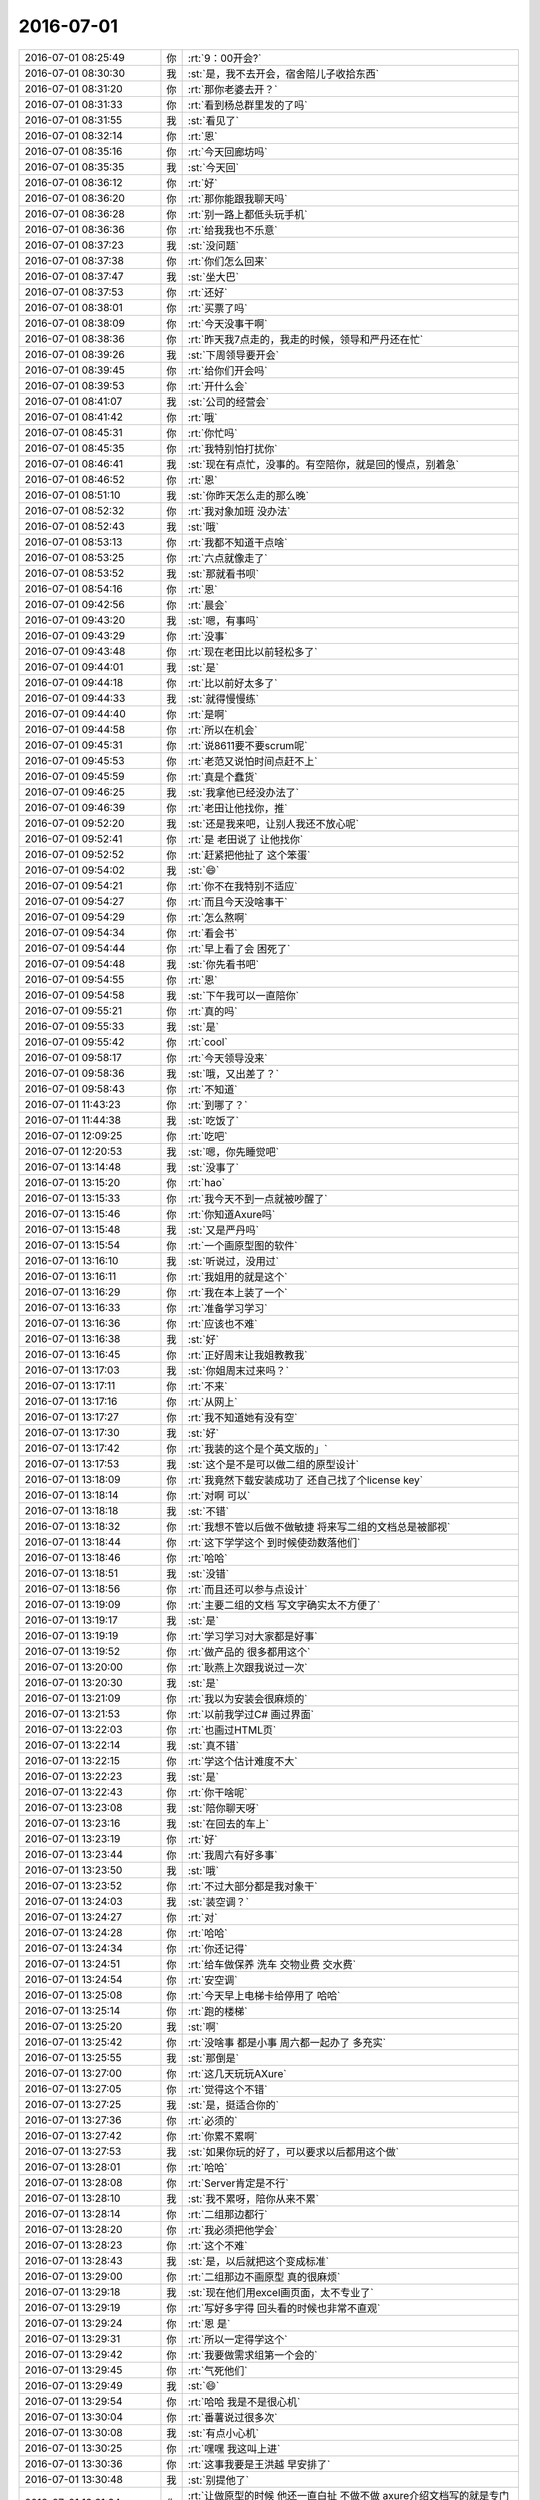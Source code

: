 2016-07-01
-------------

.. list-table::
   :widths: 25, 1, 60

   * - 2016-07-01 08:25:49
     - 你
     - :rt:`9：00开会?`
   * - 2016-07-01 08:30:30
     - 我
     - :st:`是，我不去开会，宿舍陪儿子收拾东西`
   * - 2016-07-01 08:31:20
     - 你
     - :rt:`那你老婆去开？`
   * - 2016-07-01 08:31:33
     - 你
     - :rt:`看到杨总群里发的了吗`
   * - 2016-07-01 08:31:55
     - 我
     - :st:`看见了`
   * - 2016-07-01 08:32:14
     - 你
     - :rt:`恩`
   * - 2016-07-01 08:35:16
     - 你
     - :rt:`今天回廊坊吗`
   * - 2016-07-01 08:35:35
     - 我
     - :st:`今天回`
   * - 2016-07-01 08:36:12
     - 你
     - :rt:`好`
   * - 2016-07-01 08:36:20
     - 你
     - :rt:`那你能跟我聊天吗`
   * - 2016-07-01 08:36:28
     - 你
     - :rt:`别一路上都低头玩手机`
   * - 2016-07-01 08:36:36
     - 你
     - :rt:`给我我也不乐意`
   * - 2016-07-01 08:37:23
     - 我
     - :st:`没问题`
   * - 2016-07-01 08:37:38
     - 你
     - :rt:`你们怎么回来`
   * - 2016-07-01 08:37:47
     - 我
     - :st:`坐大巴`
   * - 2016-07-01 08:37:53
     - 你
     - :rt:`还好`
   * - 2016-07-01 08:38:01
     - 你
     - :rt:`买票了吗`
   * - 2016-07-01 08:38:09
     - 你
     - :rt:`今天没事干啊`
   * - 2016-07-01 08:38:36
     - 你
     - :rt:`昨天我7点走的，我走的时候，领导和严丹还在忙`
   * - 2016-07-01 08:39:26
     - 我
     - :st:`下周领导要开会`
   * - 2016-07-01 08:39:45
     - 你
     - :rt:`给你们开会吗`
   * - 2016-07-01 08:39:53
     - 你
     - :rt:`开什么会`
   * - 2016-07-01 08:41:07
     - 我
     - :st:`公司的经营会`
   * - 2016-07-01 08:41:42
     - 你
     - :rt:`哦`
   * - 2016-07-01 08:45:31
     - 你
     - :rt:`你忙吗`
   * - 2016-07-01 08:45:35
     - 你
     - :rt:`我特别怕打扰你`
   * - 2016-07-01 08:46:41
     - 我
     - :st:`现在有点忙，没事的。有空陪你，就是回的慢点，别着急`
   * - 2016-07-01 08:46:52
     - 你
     - :rt:`恩`
   * - 2016-07-01 08:51:10
     - 我
     - :st:`你昨天怎么走的那么晚`
   * - 2016-07-01 08:52:32
     - 你
     - :rt:`我对象加班 没办法`
   * - 2016-07-01 08:52:43
     - 我
     - :st:`哦`
   * - 2016-07-01 08:53:13
     - 你
     - :rt:`我都不知道干点啥`
   * - 2016-07-01 08:53:25
     - 你
     - :rt:`六点就像走了`
   * - 2016-07-01 08:53:52
     - 我
     - :st:`那就看书呗`
   * - 2016-07-01 08:54:16
     - 你
     - :rt:`恩`
   * - 2016-07-01 09:42:56
     - 你
     - :rt:`晨会`
   * - 2016-07-01 09:43:20
     - 我
     - :st:`嗯，有事吗`
   * - 2016-07-01 09:43:29
     - 你
     - :rt:`没事`
   * - 2016-07-01 09:43:48
     - 你
     - :rt:`现在老田比以前轻松多了`
   * - 2016-07-01 09:44:01
     - 我
     - :st:`是`
   * - 2016-07-01 09:44:18
     - 你
     - :rt:`比以前好太多了`
   * - 2016-07-01 09:44:33
     - 我
     - :st:`就得慢慢练`
   * - 2016-07-01 09:44:40
     - 你
     - :rt:`是啊`
   * - 2016-07-01 09:44:58
     - 你
     - :rt:`所以在机会`
   * - 2016-07-01 09:45:31
     - 你
     - :rt:`说8611要不要scrum呢`
   * - 2016-07-01 09:45:53
     - 你
     - :rt:`老范又说怕时间点赶不上`
   * - 2016-07-01 09:45:59
     - 你
     - :rt:`真是个蠢货`
   * - 2016-07-01 09:46:25
     - 我
     - :st:`我拿他已经没办法了`
   * - 2016-07-01 09:46:39
     - 你
     - :rt:`老田让他找你，推`
   * - 2016-07-01 09:52:20
     - 我
     - :st:`还是我来吧，让别人我还不放心呢`
   * - 2016-07-01 09:52:41
     - 你
     - :rt:`是 老田说了 让他找你`
   * - 2016-07-01 09:52:52
     - 你
     - :rt:`赶紧把他扯了 这个笨蛋`
   * - 2016-07-01 09:54:02
     - 我
     - :st:`😄`
   * - 2016-07-01 09:54:21
     - 你
     - :rt:`你不在我特别不适应`
   * - 2016-07-01 09:54:27
     - 你
     - :rt:`而且今天没啥事干`
   * - 2016-07-01 09:54:29
     - 你
     - :rt:`怎么熬啊`
   * - 2016-07-01 09:54:34
     - 你
     - :rt:`看会书`
   * - 2016-07-01 09:54:44
     - 你
     - :rt:`早上看了会 困死了`
   * - 2016-07-01 09:54:48
     - 我
     - :st:`你先看书吧`
   * - 2016-07-01 09:54:55
     - 你
     - :rt:`恩`
   * - 2016-07-01 09:54:58
     - 我
     - :st:`下午我可以一直陪你`
   * - 2016-07-01 09:55:21
     - 你
     - :rt:`真的吗`
   * - 2016-07-01 09:55:33
     - 我
     - :st:`是`
   * - 2016-07-01 09:55:42
     - 你
     - :rt:`cool`
   * - 2016-07-01 09:58:17
     - 你
     - :rt:`今天领导没来`
   * - 2016-07-01 09:58:36
     - 我
     - :st:`哦，又出差了？`
   * - 2016-07-01 09:58:43
     - 你
     - :rt:`不知道`
   * - 2016-07-01 11:43:23
     - 你
     - :rt:`到哪了？`
   * - 2016-07-01 11:44:38
     - 我
     - :st:`吃饭了`
   * - 2016-07-01 12:09:25
     - 你
     - :rt:`吃吧`
   * - 2016-07-01 12:20:53
     - 我
     - :st:`嗯，你先睡觉吧`
   * - 2016-07-01 13:14:48
     - 我
     - :st:`没事了`
   * - 2016-07-01 13:15:20
     - 你
     - :rt:`hao`
   * - 2016-07-01 13:15:33
     - 你
     - :rt:`我今天不到一点就被吵醒了`
   * - 2016-07-01 13:15:46
     - 你
     - :rt:`你知道Axure吗`
   * - 2016-07-01 13:15:48
     - 我
     - :st:`又是严丹吗`
   * - 2016-07-01 13:15:54
     - 你
     - :rt:`一个画原型图的软件`
   * - 2016-07-01 13:16:10
     - 我
     - :st:`听说过，没用过`
   * - 2016-07-01 13:16:11
     - 你
     - :rt:`我姐用的就是这个`
   * - 2016-07-01 13:16:29
     - 你
     - :rt:`我在本上装了一个`
   * - 2016-07-01 13:16:33
     - 你
     - :rt:`准备学习学习`
   * - 2016-07-01 13:16:36
     - 你
     - :rt:`应该也不难`
   * - 2016-07-01 13:16:38
     - 我
     - :st:`好`
   * - 2016-07-01 13:16:45
     - 你
     - :rt:`正好周末让我姐教教我`
   * - 2016-07-01 13:17:03
     - 我
     - :st:`你姐周末过来吗？`
   * - 2016-07-01 13:17:11
     - 你
     - :rt:`不来`
   * - 2016-07-01 13:17:16
     - 你
     - :rt:`从网上`
   * - 2016-07-01 13:17:27
     - 你
     - :rt:`我不知道她有没有空`
   * - 2016-07-01 13:17:30
     - 我
     - :st:`好`
   * - 2016-07-01 13:17:42
     - 你
     - :rt:`我装的这个是个英文版的」`
   * - 2016-07-01 13:17:53
     - 我
     - :st:`这个是不是可以做二组的原型设计`
   * - 2016-07-01 13:18:09
     - 你
     - :rt:`我竟然下载安装成功了 还自己找了个license key`
   * - 2016-07-01 13:18:14
     - 你
     - :rt:`对啊 可以`
   * - 2016-07-01 13:18:18
     - 我
     - :st:`不错`
   * - 2016-07-01 13:18:32
     - 你
     - :rt:`我想不管以后做不做敏捷 将来写二组的文档总是被鄙视`
   * - 2016-07-01 13:18:44
     - 你
     - :rt:`这下学学这个 到时候使劲数落他们`
   * - 2016-07-01 13:18:46
     - 你
     - :rt:`哈哈`
   * - 2016-07-01 13:18:51
     - 我
     - :st:`没错`
   * - 2016-07-01 13:18:56
     - 你
     - :rt:`而且还可以参与点设计`
   * - 2016-07-01 13:19:09
     - 你
     - :rt:`主要二组的文档 写文字确实太不方便了`
   * - 2016-07-01 13:19:17
     - 我
     - :st:`是`
   * - 2016-07-01 13:19:19
     - 你
     - :rt:`学习学习对大家都是好事`
   * - 2016-07-01 13:19:52
     - 你
     - :rt:`做产品的 很多都用这个`
   * - 2016-07-01 13:20:00
     - 你
     - :rt:`耿燕上次跟我说过一次`
   * - 2016-07-01 13:20:30
     - 我
     - :st:`是`
   * - 2016-07-01 13:21:09
     - 你
     - :rt:`我以为安装会很麻烦的`
   * - 2016-07-01 13:21:53
     - 你
     - :rt:`以前我学过C# 画过界面`
   * - 2016-07-01 13:22:03
     - 你
     - :rt:`也画过HTML页`
   * - 2016-07-01 13:22:14
     - 我
     - :st:`真不错`
   * - 2016-07-01 13:22:15
     - 你
     - :rt:`学这个估计难度不大`
   * - 2016-07-01 13:22:23
     - 我
     - :st:`是`
   * - 2016-07-01 13:22:43
     - 你
     - :rt:`你干啥呢`
   * - 2016-07-01 13:23:08
     - 我
     - :st:`陪你聊天呀`
   * - 2016-07-01 13:23:16
     - 我
     - :st:`在回去的车上`
   * - 2016-07-01 13:23:19
     - 你
     - :rt:`好`
   * - 2016-07-01 13:23:44
     - 你
     - :rt:`我周六有好多事`
   * - 2016-07-01 13:23:50
     - 我
     - :st:`哦`
   * - 2016-07-01 13:23:52
     - 你
     - :rt:`不过大部分都是我对象干`
   * - 2016-07-01 13:24:03
     - 我
     - :st:`装空调？`
   * - 2016-07-01 13:24:27
     - 你
     - :rt:`对`
   * - 2016-07-01 13:24:28
     - 你
     - :rt:`哈哈`
   * - 2016-07-01 13:24:34
     - 你
     - :rt:`你还记得`
   * - 2016-07-01 13:24:51
     - 你
     - :rt:`给车做保养 洗车 交物业费 交水费`
   * - 2016-07-01 13:24:54
     - 你
     - :rt:`安空调`
   * - 2016-07-01 13:25:08
     - 你
     - :rt:`今天早上电梯卡给停用了 哈哈`
   * - 2016-07-01 13:25:14
     - 你
     - :rt:`跑的楼梯`
   * - 2016-07-01 13:25:20
     - 我
     - :st:`啊`
   * - 2016-07-01 13:25:42
     - 你
     - :rt:`没啥事 都是小事 周六都一起办了 多充实`
   * - 2016-07-01 13:25:55
     - 我
     - :st:`那倒是`
   * - 2016-07-01 13:27:00
     - 你
     - :rt:`这几天玩玩AXure`
   * - 2016-07-01 13:27:05
     - 你
     - :rt:`觉得这个不错`
   * - 2016-07-01 13:27:25
     - 我
     - :st:`是，挺适合你的`
   * - 2016-07-01 13:27:36
     - 你
     - :rt:`必须的`
   * - 2016-07-01 13:27:42
     - 你
     - :rt:`你累不累啊`
   * - 2016-07-01 13:27:53
     - 我
     - :st:`如果你玩的好了，可以要求以后都用这个做`
   * - 2016-07-01 13:28:01
     - 你
     - :rt:`哈哈`
   * - 2016-07-01 13:28:08
     - 你
     - :rt:`Server肯定是不行`
   * - 2016-07-01 13:28:10
     - 我
     - :st:`我不累呀，陪你从来不累`
   * - 2016-07-01 13:28:14
     - 你
     - :rt:`二组那边都行`
   * - 2016-07-01 13:28:20
     - 你
     - :rt:`我必须把他学会`
   * - 2016-07-01 13:28:23
     - 你
     - :rt:`这个不难`
   * - 2016-07-01 13:28:43
     - 我
     - :st:`是，以后就把这个变成标准`
   * - 2016-07-01 13:29:00
     - 你
     - :rt:`二组那边不画原型 真的很麻烦`
   * - 2016-07-01 13:29:18
     - 我
     - :st:`现在他们用excel画页面，太不专业了`
   * - 2016-07-01 13:29:19
     - 你
     - :rt:`写好多字得 回头看的时候也非常不直观`
   * - 2016-07-01 13:29:24
     - 你
     - :rt:`恩 是`
   * - 2016-07-01 13:29:31
     - 你
     - :rt:`所以一定得学这个`
   * - 2016-07-01 13:29:42
     - 你
     - :rt:`我要做需求组第一个会的`
   * - 2016-07-01 13:29:45
     - 你
     - :rt:`气死他们`
   * - 2016-07-01 13:29:49
     - 我
     - :st:`😄`
   * - 2016-07-01 13:29:54
     - 你
     - :rt:`哈哈 我是不是很心机`
   * - 2016-07-01 13:30:04
     - 你
     - :rt:`番薯说过很多次`
   * - 2016-07-01 13:30:08
     - 我
     - :st:`有点小心机`
   * - 2016-07-01 13:30:25
     - 你
     - :rt:`嘿嘿 我这叫上进`
   * - 2016-07-01 13:30:36
     - 你
     - :rt:`这事我要是王洪越 早安排了`
   * - 2016-07-01 13:30:48
     - 我
     - :st:`别提他了`
   * - 2016-07-01 13:31:34
     - 你
     - :rt:`让做原型的时候 他还一直白扯 不做不做 axure介绍文档写的就是专门为需求分析人员画原型图用的`
   * - 2016-07-01 13:31:46
     - 我
     - :st:`没错`
   * - 2016-07-01 13:32:31
     - 你
     - :rt:`他不蠢我哪有机会`
   * - 2016-07-01 13:33:39
     - 我
     - :st:`😄，说得好`
   * - 2016-07-01 13:35:28
     - 你
     - :rt:`嘿嘿`
   * - 2016-07-01 14:03:00
     - 我
     - :st:`给同车的小孩讲物理题`
   * - 2016-07-01 14:03:46
     - 你
     - :rt:`哈哈`
   * - 2016-07-01 14:04:48
     - 我
     - :st:`你忙啥呢`
   * - 2016-07-01 14:05:21
     - 你
     - :rt:`我也想听你讲`
   * - 2016-07-01 14:05:29
     - 你
     - :rt:`咱们已经很久没面谈了`
   * - 2016-07-01 14:05:43
     - 我
     - :st:`是`
   * - 2016-07-01 14:05:51
     - 我
     - :st:`时间不好安排`
   * - 2016-07-01 14:05:52
     - 你
     - :rt:`刚才有个测试的小活 王洪越让我给他测下`
   * - 2016-07-01 14:05:54
     - 你
     - :rt:`我刚测完了`
   * - 2016-07-01 14:05:58
     - 我
     - :st:`好的`
   * - 2016-07-01 14:06:13
     - 你
     - :rt:`发给他了`
   * - 2016-07-01 14:07:06
     - 我
     - :st:`今天我们组送测出bug的事情你知道吗`
   * - 2016-07-01 14:08:25
     - 你
     - :rt:`知道点 宕机的是吗`
   * - 2016-07-01 14:08:33
     - 我
     - :st:`是`
   * - 2016-07-01 14:09:00
     - 你
     - :rt:`没听太清 我看旭明老田他们就随便一说的`
   * - 2016-07-01 14:09:18
     - 我
     - :st:`旭明说田让我们紧急送测一版`
   * - 2016-07-01 14:09:46
     - 我
     - :st:`我也管不了了，随他们吧`
   * - 2016-07-01 14:10:09
     - 你
     - :rt:`我不记得了 亲`
   * - 2016-07-01 14:10:10
     - 你
     - :rt:`不好意思`
   * - 2016-07-01 14:10:12
     - 你
     - :rt:`你别管了`
   * - 2016-07-01 14:10:15
     - 我
     - :st:`没事`
   * - 2016-07-01 14:10:17
     - 你
     - :rt:`有就有呗`
   * - 2016-07-01 14:10:28
     - 你
     - :rt:`以后那牌子上写张旭明的大名`
   * - 2016-07-01 14:10:35
     - 我
     - :st:`😄`
   * - 2016-07-01 14:10:36
     - 你
     - :rt:`不写王雪松`
   * - 2016-07-01 14:10:47
     - 你
     - :rt:`我看大家都没在意 就没注意听`
   * - 2016-07-01 14:11:05
     - 我
     - :st:`下周我回去要收拾一下二组了`
   * - 2016-07-01 14:11:17
     - 你
     - :rt:`怎么了`
   * - 2016-07-01 14:11:22
     - 你
     - :rt:`跟我说说 哈哈`
   * - 2016-07-01 14:11:29
     - 我
     - :st:`先从他们的bug率着手`
   * - 2016-07-01 14:11:40
     - 我
     - :st:`他们团队的氛围不对`
   * - 2016-07-01 14:11:58
     - 我
     - :st:`从番薯开始就给自己找各种理由`
   * - 2016-07-01 14:12:18
     - 你
     - :rt:`对`
   * - 2016-07-01 14:12:23
     - 我
     - :st:`我打算先要求他们的bug率下降`
   * - 2016-07-01 14:12:34
     - 你
     - :rt:`可以 这个可以量化`
   * - 2016-07-01 14:12:37
     - 你
     - :rt:`也不算找事`
   * - 2016-07-01 14:12:58
     - 你
     - :rt:`我那天看五楼的大牌子 二组的bug率好高啊`
   * - 2016-07-01 14:13:05
     - 我
     - :st:`没错`
   * - 2016-07-01 14:14:32
     - 我
     - :st:`然后再结合scrum提高他们的能力`
   * - 2016-07-01 14:14:42
     - 你
     - :rt:`好`
   * - 2016-07-01 14:14:45
     - 我
     - :st:`现在他们的问题是态度问题`
   * - 2016-07-01 14:15:14
     - 你
     - :rt:`搬他们组 不能太着急`
   * - 2016-07-01 14:15:22
     - 你
     - :rt:`他们组是大问题`
   * - 2016-07-01 14:15:30
     - 我
     - :st:`嗯`
   * - 2016-07-01 14:15:45
     - 你
     - :rt:`都懒散惯了`
   * - 2016-07-01 14:21:52
     - 我
     - :st:`你问职称的事情了吗？`
   * - 2016-07-01 14:22:33
     - 你
     - :rt:`没有`
   * - 2016-07-01 14:22:45
     - 你
     - :rt:`我不想跟于雅洁说话`
   * - 2016-07-01 14:22:56
     - 我
     - :st:`哦，为啥`
   * - 2016-07-01 14:23:14
     - 你
     - :rt:`你看他那张脸`
   * - 2016-07-01 14:23:39
     - 你
     - :rt:`跟你们可能好点 跟我们那是比欠他一万块钱还臭`
   * - 2016-07-01 14:23:49
     - 你
     - :rt:`再说他也不一定知道`
   * - 2016-07-01 14:24:16
     - 我
     - :st:`我知道的好像严丹办过`
   * - 2016-07-01 14:24:43
     - 我
     - :st:`反正这事也不着急，可以哪天让阿娇去问问`
   * - 2016-07-01 14:24:56
     - 我
     - :st:`也可以直接给人才打电话`
   * - 2016-07-01 14:24:57
     - 你
     - :rt:`再说吧`
   * - 2016-07-01 14:25:14
     - 你
     - :rt:`是`
   * - 2016-07-01 14:25:26
     - 我
     - :st:`你最近几年也就这件大事了`
   * - 2016-07-01 14:25:35
     - 你
     - :rt:`刚旭明跟老田说周末要安排加班`
   * - 2016-07-01 14:25:59
     - 我
     - :st:`估计是，时间太紧了`
   * - 2016-07-01 14:26:24
     - 你
     - :rt:`刚才验严丹说测试昨天晚上9：00还在加班`
   * - 2016-07-01 14:26:57
     - 我
     - :st:`我们一直在加班，他们只是送测后才加班`
   * - 2016-07-01 14:27:26
     - 我
     - :st:`一个月里我们加三分之二，他们加三分之一`
   * - 2016-07-01 14:27:31
     - 你
     - :rt:`对啊`
   * - 2016-07-01 14:27:47
     - 你
     - :rt:`我觉得他们好像就看见测试的加班 你们加班好像理所应当`
   * - 2016-07-01 14:28:02
     - 我
     - :st:`更何况旭明天天九点下班`
   * - 2016-07-01 14:28:44
     - 你
     - :rt:`唉`
   * - 2016-07-01 14:28:47
     - 你
     - :rt:`无语了`
   * - 2016-07-01 14:29:04
     - 你
     - :rt:`昨天严丹回去的晚  领导回去的也可能晚`
   * - 2016-07-01 14:29:08
     - 你
     - :rt:`不过无所谓啦`
   * - 2016-07-01 14:29:13
     - 我
     - :st:`是`
   * - 2016-07-01 14:32:34
     - 你
     - :rt:`老田跟洪越说北京移动的需求呢`
   * - 2016-07-01 14:33:42
     - 我
     - :st:`哦`
   * - 2016-07-01 14:33:56
     - 我
     - :st:`北京移动也着急`
   * - 2016-07-01 14:33:59
     - 你
     - :rt:`是`
   * - 2016-07-01 14:34:04
     - 你
     - :rt:`这个比较着急`
   * - 2016-07-01 14:36:25
     - 我
     - :st:`应该是GBK导出的事情`
   * - 2016-07-01 14:36:37
     - 你
     - :rt:`恩`
   * - 2016-07-01 14:36:49
     - 你
     - :rt:`那天说vertica调研的事有结论吗`
   * - 2016-07-01 14:36:59
     - 你
     - :rt:`就是领导你们开会的时候`
   * - 2016-07-01 14:37:05
     - 我
     - :st:`没有`
   * - 2016-07-01 14:37:15
     - 你
     - :rt:`王洪越啥观点`
   * - 2016-07-01 14:37:33
     - 我
     - :st:`当时领导是让田去问问DMD`
   * - 2016-07-01 14:37:49
     - 我
     - :st:`说他们有一些对比测试的东西`
   * - 2016-07-01 14:37:50
     - 你
     - :rt:`问DMD有没有人做吗`
   * - 2016-07-01 14:38:13
     - 你
     - :rt:`你说那个功能点的列表 做vertica的合适吗`
   * - 2016-07-01 14:38:28
     - 你
     - :rt:`我都行`
   * - 2016-07-01 14:38:30
     - 我
     - :st:`不合适`
   * - 2016-07-01 14:38:34
     - 你
     - :rt:`反正就是干活呗`
   * - 2016-07-01 14:38:37
     - 我
     - :st:`关键是没必要`
   * - 2016-07-01 14:38:42
     - 你
     - :rt:`我觉得也是`
   * - 2016-07-01 14:38:57
     - 你
     - :rt:`你说那个vertica调研的都差不多了`
   * - 2016-07-01 14:39:12
     - 你
     - :rt:`到时候有需要 就针对项目调研完全可以了`
   * - 2016-07-01 14:39:20
     - 我
     - :st:`没错`
   * - 2016-07-01 14:39:41
     - 你
     - :rt:`我那个列表发给王洪越了 他现在也不好处理这个东西`
   * - 2016-07-01 14:39:51
     - 你
     - :rt:`领导也不知道这个活吧`
   * - 2016-07-01 14:40:03
     - 你
     - :rt:`也不知道干这事干嘛`
   * - 2016-07-01 14:44:24
     - 我
     - :st:`刚才给旭明打电话了`
   * - 2016-07-01 14:44:43
     - 你
     - :rt:`嗯嗯`
   * - 2016-07-01 14:44:48
     - 我
     - :st:`好像有点麻烦`
   * - 2016-07-01 14:44:56
     - 你
     - :rt:`怎么了`
   * - 2016-07-01 14:45:50
     - 我
     - :st:`比预想的范围大`
   * - 2016-07-01 14:46:10
     - 你
     - :rt:`说那个宕机是以前的 问题`
   * - 2016-07-01 14:46:16
     - 你
     - :rt:`不是这次代码造成的吧`
   * - 2016-07-01 14:46:47
     - 我
     - :st:`是这次合并DMD代码造成的`
   * - 2016-07-01 14:49:49
     - 你
     - :rt:`恩`
   * - 2016-07-01 14:50:18
     - 我
     - :st:`唉，不说他们了`
   * - 2016-07-01 14:50:37
     - 你
     - :rt:`恩`
   * - 2016-07-01 14:51:01
     - 我
     - :st:`现在我是家庭第一重要，你第二重要`
   * - 2016-07-01 14:52:09
     - 你
     - :rt:`哈哈，我真是太幸运了`
   * - 2016-07-01 14:52:40
     - 我
     - :st:`这是你应得的`
   * - 2016-07-01 14:52:55
     - 你
     - :rt:`这肯定不是啊`
   * - 2016-07-01 14:53:05
     - 我
     - :st:`你这么漂亮 这么聪明 这么努力`
   * - 2016-07-01 14:53:08
     - 你
     - :rt:`你说不知道的 不定以为咱俩啥关系呢`
   * - 2016-07-01 14:53:23
     - 我
     - :st:`是呗`
   * - 2016-07-01 14:53:31
     - 你
     - :rt:`你看网上怕田朴珺的帖子了吗`
   * - 2016-07-01 14:53:40
     - 我
     - :st:`没有`
   * - 2016-07-01 14:53:47
     - 你
     - :rt:`骂`
   * - 2016-07-01 14:53:59
     - 你
     - :rt:`王石被辞职 骂田朴珺`
   * - 2016-07-01 14:54:15
     - 你
     - :rt:`说田朴珺明明是野心家 还想做白莲花`
   * - 2016-07-01 14:54:47
     - 你
     - :rt:`对田朴珺是各种扒`
   * - 2016-07-01 14:54:52
     - 我
     - :st:`什么人都有`
   * - 2016-07-01 14:55:20
     - 你
     - :rt:`她也真是够傻的`
   * - 2016-07-01 14:55:43
     - 我
     - :st:`是`
   * - 2016-07-01 14:56:05
     - 你
     - :rt:`天天嚷嚷着她不靠王石`
   * - 2016-07-01 14:56:12
     - 你
     - :rt:`你说嚷嚷这些有用吗`
   * - 2016-07-01 14:56:19
     - 你
     - :rt:`你看人家邓文迪`
   * - 2016-07-01 14:56:37
     - 我
     - :st:`我挺细赏邓文迪的`
   * - 2016-07-01 14:56:40
     - 你
     - :rt:`东方女性就是没有西方女性的魄力`
   * - 2016-07-01 14:56:42
     - 我
     - :st:`欣赏`
   * - 2016-07-01 14:56:43
     - 你
     - :rt:`我也是`
   * - 2016-07-01 14:57:03
     - 你
     - :rt:`我觉得她挺拎得清的`
   * - 2016-07-01 14:57:26
     - 我
     - :st:`是`
   * - 2016-07-01 14:58:18
     - 我
     - :st:`独立 能干 脑子清楚 知道自己该要什么`
   * - 2016-07-01 15:00:11
     - 你
     - :rt:`对`
   * - 2016-07-01 15:00:21
     - 你
     - :rt:`你说的这几点都对`
   * - 2016-07-01 15:00:33
     - 你
     - :rt:`关键是知道自己要什么`
   * - 2016-07-01 15:00:48
     - 我
     - :st:`嗯`
   * - 2016-07-01 15:00:52
     - 你
     - :rt:`把自己的位置摆的很清`
   * - 2016-07-01 15:01:33
     - 你
     - :rt:`我始终认为拼辛苦女人真的很难打赢男人`
   * - 2016-07-01 15:01:41
     - 我
     - :st:`是`
   * - 2016-07-01 15:01:51
     - 你
     - :rt:`男人跟女人斗 一定要考智慧`
   * - 2016-07-01 15:02:08
     - 你
     - :rt:`反了`
   * - 2016-07-01 15:02:25
     - 我
     - :st:`说得好`
   * - 2016-07-01 15:03:24
     - 你
     - :rt:`政治斗的也是脑子`
   * - 2016-07-01 15:03:29
     - 我
     - :st:`其实很多男人和女人斗的时候是非常蠢的`
   * - 2016-07-01 15:03:37
     - 你
     - :rt:`是`
   * - 2016-07-01 15:03:52
     - 你
     - :rt:`而且女人斗起来有优势啊`
   * - 2016-07-01 15:04:04
     - 我
     - :st:`是`
   * - 2016-07-01 15:04:28
     - 你
     - :rt:`社会就给很多限制`
   * - 2016-07-01 15:04:34
     - 你
     - :rt:`不能跟女人一般见识吧`
   * - 2016-07-01 15:04:45
     - 你
     - :rt:`不能不怜香惜玉吧`
   * - 2016-07-01 15:04:53
     - 我
     - :st:`嗯`
   * - 2016-07-01 15:04:58
     - 你
     - :rt:`不能动手吧`
   * - 2016-07-01 15:05:14
     - 你
     - :rt:`不能明面上撕吧`
   * - 2016-07-01 15:05:30
     - 你
     - :rt:`我觉得女人最蠢的事就是女人为难女人`
   * - 2016-07-01 15:05:38
     - 我
     - :st:`没错`
   * - 2016-07-01 15:05:52
     - 我
     - :st:`这也是教育的结果`
   * - 2016-07-01 15:06:16
     - 你
     - :rt:`是`
   * - 2016-07-01 15:06:30
     - 你
     - :rt:`但是`
   * - 2016-07-01 15:06:48
     - 你
     - :rt:`有的时候 感觉不单单是教育的 也有天性`
   * - 2016-07-01 15:07:06
     - 我
     - :st:`嗯`
   * - 2016-07-01 15:07:25
     - 我
     - :st:`其实男人之间也一样`
   * - 2016-07-01 15:07:40
     - 我
     - :st:`男女关系也一样`
   * - 2016-07-01 15:08:27
     - 你
     - :rt:`是`
   * - 2016-07-01 15:08:32
     - 你
     - :rt:`本能吧`
   * - 2016-07-01 15:08:34
     - 我
     - :st:`我记得有一本书名好像就是两性战争`
   * - 2016-07-01 15:09:04
     - 我
     - :st:`等我回来找找`
   * - 2016-07-01 15:10:56
     - 你
     - :rt:`王洪越这个不要脸的一直在旁边`
   * - 2016-07-01 15:11:01
     - 你
     - :rt:`我都不能给你发消息`
   * - 2016-07-01 15:11:26
     - 我
     - :st:`嗯`
   * - 2016-07-01 15:11:38
     - 我
     - :st:`不着急`
   * - 2016-07-01 15:13:08
     - 你
     - :rt:`你们几点到啊`
   * - 2016-07-01 15:13:55
     - 我
     - :st:`5点吧`
   * - 2016-07-01 15:17:30
     - 你
     - :rt:`恩`
   * - 2016-07-01 15:17:36
     - 你
     - :rt:`也不算晚`
   * - 2016-07-01 15:18:13
     - 我
     - :st:`是，路上4个小时，正好陪你`
   * - 2016-07-01 15:18:27
     - 你
     - :rt:`哈哈`
   * - 2016-07-01 15:18:28
     - 你
     - :rt:`是`
   * - 2016-07-01 15:18:32
     - 我
     - :st:`也不寂寞无聊`
   * - 2016-07-01 15:18:41
     - 你
     - :rt:`我也是`
   * - 2016-07-01 15:18:49
     - 我
     - :st:`比上班有意思多了`
   * - 2016-07-01 15:18:58
     - 你
     - :rt:`是吗`
   * - 2016-07-01 15:19:08
     - 你
     - :rt:`我就是讨厌王洪越`
   * - 2016-07-01 15:19:16
     - 我
     - :st:`对呀，可以专心陪你聊天`
   * - 2016-07-01 15:19:22
     - 你
     - :rt:`那倒是`
   * - 2016-07-01 15:19:29
     - 你
     - :rt:`上班挺有意思的`
   * - 2016-07-01 15:19:41
     - 我
     - :st:`要是能面谈就更好了[呲牙]`
   * - 2016-07-01 15:19:47
     - 你
     - :rt:`对啊`
   * - 2016-07-01 15:22:18
     - 我
     - :st:`想想以前随便一聊就一两个小时`
   * - 2016-07-01 15:22:34
     - 你
     - :rt:`那时候我太傻了`
   * - 2016-07-01 15:22:43
     - 你
     - :rt:`你当时没发愁啊`
   * - 2016-07-01 15:22:54
     - 我
     - :st:`愁什么呀`
   * - 2016-07-01 15:23:23
     - 你
     - :rt:`愁我啥也不会呗`
   * - 2016-07-01 15:24:13
     - 我
     - :st:`不发愁，我知道你够聪明`
   * - 2016-07-01 15:24:24
     - 你
     - :rt:`唉`
   * - 2016-07-01 15:24:35
     - 你
     - :rt:`愁不愁已经这样了`
   * - 2016-07-01 15:24:44
     - 你
     - :rt:`你有空给我修修虚机吧`
   * - 2016-07-01 15:24:48
     - 你
     - :rt:`估计修不好了`
   * - 2016-07-01 15:24:58
     - 你
     - :rt:`那个虚机上边有比较重要的东西`
   * - 2016-07-01 15:25:05
     - 我
     - :st:`好的`
   * - 2016-07-01 15:25:17
     - 你
     - :rt:`自从拷给王洪越后 我就觉得我会倒霉`
   * - 2016-07-01 15:25:34
     - 我
     - :st:`😄，没关系吧`
   * - 2016-07-01 15:25:44
     - 你
     - :rt:`其实没关系`
   * - 2016-07-01 15:26:21
     - 你
     - :rt:`是没关系吧`
   * - 2016-07-01 15:26:30
     - 你
     - :rt:`增哥请我吃雪糕`
   * - 2016-07-01 15:26:38
     - 我
     - :st:`好`
   * - 2016-07-01 15:27:02
     - 你
     - :rt:`又得听他抱怨了`
   * - 2016-07-01 15:27:12
     - 我
     - :st:`他抱怨什么`
   * - 2016-07-01 15:27:13
     - 你
     - :rt:`他那样的有人要已经不错了`
   * - 2016-07-01 15:27:20
     - 你
     - :rt:`抱怨单位呗`
   * - 2016-07-01 15:27:52
     - 我
     - :st:`哦`
   * - 2016-07-01 15:28:04
     - 你
     - :rt:`你今天在的话，可以面谈`
   * - 2016-07-01 15:28:13
     - 你
     - :rt:`不能太贪婪`
   * - 2016-07-01 15:28:25
     - 我
     - :st:`哦`
   * - 2016-07-01 15:56:48
     - 我
     - :st:`？`
   * - 2016-07-01 16:16:38
     - 你
     - :rt:`等会`
   * - 2016-07-01 16:18:58
     - 你
     - .. image:: images/73689.jpg
          :width: 100px
   * - 2016-07-01 16:19:18
     - 我
     - :st:`好`
   * - 2016-07-01 16:19:31
     - 你
     - :rt:`喝了杯西瓜汁`
   * - 2016-07-01 16:19:35
     - 你
     - :rt:`头怎么疼了`
   * - 2016-07-01 16:19:42
     - 我
     - :st:`凉的吧`
   * - 2016-07-01 16:19:46
     - 你
     - :rt:`恩`
   * - 2016-07-01 16:20:02
     - 我
     - :st:`回去含口热水`
   * - 2016-07-01 16:21:16
     - 你
     - :rt:`头疼`
   * - 2016-07-01 16:21:29
     - 你
     - :rt:`在外边呢`
   * - 2016-07-01 16:21:54
     - 我
     - :st:`吃的太快了`
   * - 2016-07-01 16:21:56
     - 你
     - :rt:`刚才看见胖子了`
   * - 2016-07-01 16:22:00
     - 你
     - :rt:`买雪糕`
   * - 2016-07-01 16:22:36
     - 我
     - :st:`嗯`
   * - 2016-07-01 16:23:05
     - 你
     - :rt:`他没看见我`
   * - 2016-07-01 16:23:45
     - 我
     - :st:`你头疼好点没有`
   * - 2016-07-01 16:24:15
     - 你
     - :rt:`没有`
   * - 2016-07-01 16:25:19
     - 我
     - :st:`快点回去吧`
   * - 2016-07-01 16:25:29
     - 我
     - :st:`或者买杯热饮`
   * - 2016-07-01 16:29:31
     - 你
     - :rt:`怎么这样`
   * - 2016-07-01 16:29:37
     - 你
     - :rt:`我回来了`
   * - 2016-07-01 16:29:50
     - 你
     - :rt:`刚看到贺津，训练`
   * - 2016-07-01 16:29:57
     - 我
     - :st:`先喝热水`
   * - 2016-07-01 16:30:02
     - 你
     - :rt:`做了8个引体向上`
   * - 2016-07-01 16:30:05
     - 你
     - :rt:`好厉害`
   * - 2016-07-01 16:30:17
     - 我
     - :st:`问你一个问题`
   * - 2016-07-01 16:30:24
     - 你
     - :rt:`恩`
   * - 2016-07-01 16:30:27
     - 我
     - :st:`你什么时候完事的`
   * - 2016-07-01 16:32:55
     - 你
     - :rt:`周一吧，周二还有一点点`
   * - 2016-07-01 16:33:02
     - 你
     - :rt:`不影响`
   * - 2016-07-01 16:33:51
     - 我
     - :st:`还好，应该就是吃的太快，激到了`
   * - 2016-07-01 16:34:40
     - 我
     - :st:`含着热水，应该会好一点`
   * - 2016-07-01 16:34:53
     - 你
     - :rt:`是`
   * - 2016-07-01 16:40:10
     - 我
     - :st:`好点吗`
   * - 2016-07-01 16:41:47
     - 你
     - :rt:`喝了热水，好点了`
   * - 2016-07-01 16:42:04
     - 我
     - :st:`好`
   * - 2016-07-01 16:44:47
     - 你
     - :rt:`他们拼单呢`
   * - 2016-07-01 16:44:56
     - 我
     - :st:`拼什么`
   * - 2016-07-01 16:45:02
     - 你
     - :rt:`还是有点头疼`
   * - 2016-07-01 16:45:13
     - 你
     - :rt:`旭明说买唇膏`
   * - 2016-07-01 16:45:20
     - 我
     - :st:`没那么快好`
   * - 2016-07-01 16:45:26
     - 你
     - :rt:`嗯嗯`
   * - 2016-07-01 16:45:32
     - 你
     - :rt:`我就是凉着了`
   * - 2016-07-01 16:45:40
     - 我
     - :st:`嘴里含着热水会好得快点`
   * - 2016-07-01 16:45:42
     - 你
     - :rt:`唉 现在体质怎么这么差`
   * - 2016-07-01 16:45:59
     - 我
     - :st:`这个正常，和体质无关`
   * - 2016-07-01 16:46:00
     - 你
     - :rt:`忍着吧`
   * - 2016-07-01 16:46:04
     - 你
     - :rt:`是啊`
   * - 2016-07-01 16:46:09
     - 你
     - :rt:`以前感觉没事`
   * - 2016-07-01 16:46:21
     - 你
     - :rt:`以后不能和这么凉的东西了`
   * - 2016-07-01 16:46:29
     - 我
     - :st:`是你吃的太急，口腔的毛细血管收缩导致的`
   * - 2016-07-01 16:46:37
     - 你
     - :rt:`消化不了`
   * - 2016-07-01 16:46:41
     - 我
     - :st:`你慢点吃就没事了`
   * - 2016-07-01 16:46:47
     - 你
     - :rt:`我故意没喝太快`
   * - 2016-07-01 16:47:01
     - 你
     - :rt:`我不会喝很快的亲`
   * - 2016-07-01 16:47:51
     - 我
     - :st:`可能还是和你刚完事有关，身体对凉还是太敏感`
   * - 2016-07-01 16:48:02
     - 你
     - :rt:`也可能`
   * - 2016-07-01 16:48:09
     - 你
     - :rt:`忍一会吧`
   * - 2016-07-01 16:48:22
     - 我
     - :st:`我上次吃刨冰也头疼了`
   * - 2016-07-01 16:48:29
     - 你
     - :rt:`是吧`
   * - 2016-07-01 16:48:38
     - 你
     - :rt:`会不会是那么刨冰有问题呢`
   * - 2016-07-01 16:49:11
     - 我
     - :st:`应该不会，如果有问题应该肚子疼`
   * - 2016-07-01 16:49:30
     - 你
     - :rt:`恩`
   * - 2016-07-01 16:49:35
     - 你
     - :rt:`以后可不敢喝了`
   * - 2016-07-01 16:49:49
     - 你
     - :rt:`也没那么好喝 还闹得头疼`
   * - 2016-07-01 16:50:00
     - 我
     - :st:`可以自己回家做`
   * - 2016-07-01 16:50:10
     - 你
     - :rt:`算了`
   * - 2016-07-01 16:50:16
     - 你
     - :rt:`我也不怎么喜欢喝`
   * - 2016-07-01 16:50:29
     - 我
     - :st:`嗯`
   * - 2016-07-01 16:50:34
     - 你
     - :rt:`你见过我丝袜的纹路吗`
   * - 2016-07-01 16:50:38
     - 你
     - :rt:`你该到家了吧`
   * - 2016-07-01 16:50:50
     - 我
     - :st:`快下车了`
   * - 2016-07-01 16:50:55
     - 你
     - :rt:`恩`
   * - 2016-07-01 16:50:56
     - 你
     - :rt:`好`
   * - 2016-07-01 16:51:06
     - 你
     - :rt:`那收拾下吧`
   * - 2016-07-01 16:51:17
     - 我
     - :st:`我没注意过你丝袜`
   * - 2016-07-01 16:51:24
     - 你
     - :rt:`嗯嗯`
   * - 2016-07-01 16:51:28
     - 你
     - :rt:`那比较好`
   * - 2016-07-01 16:51:35
     - 你
     - :rt:`说明我的丝袜比较自然`
   * - 2016-07-01 16:51:37
     - 我
     - :st:`怎么啦`
   * - 2016-07-01 16:51:49
     - 你
     - :rt:`没事`
   * - 2016-07-01 16:51:50
     - 我
     - :st:`是，确实比较自然`
   * - 2016-07-01 16:51:55
     - 你
     - :rt:`问着玩的`
   * - 2016-07-01 16:52:22
     - 你
     - :rt:`你老婆现在会问你穿哪个衣服好看这类的问题吗`
   * - 2016-07-01 16:52:49
     - 我
     - :st:`会，每次都问`
   * - 2016-07-01 16:53:18
     - 你
     - :rt:`哈哈`
   * - 2016-07-01 16:53:19
     - 你
     - :rt:`我也是`
   * - 2016-07-01 16:53:24
     - 你
     - :rt:`我至少问三遍`
   * - 2016-07-01 16:53:36
     - 你
     - :rt:`会不会很烦`
   * - 2016-07-01 16:54:00
     - 我
     - :st:`不会烦`
   * - 2016-07-01 16:54:13
     - 你
     - :rt:`真的？`
   * - 2016-07-01 16:55:12
     - 我
     - :st:`真的，为什么要烦`
   * - 2016-07-01 16:55:21
     - 我
     - :st:`这是一种幸福`
   * - 2016-07-01 16:55:27
     - 你
     - :rt:`哈哈`
   * - 2016-07-01 16:55:43
     - 我
     - :st:`我老婆认为我看的比她准`
   * - 2016-07-01 16:55:52
     - 你
     - :rt:`真的啊？`
   * - 2016-07-01 16:56:02
     - 你
     - :rt:`你老婆太肯定你了`
   * - 2016-07-01 16:56:47
     - 你
     - :rt:`下车了吗`
   * - 2016-07-01 16:57:39
     - 我
     - :st:`快了，我收拾一下东西`
   * - 2016-07-01 16:57:51
     - 你
     - :rt:`恩 好`
   * - 2016-07-01 17:11:30
     - 我
     - :st:`下车了`
   * - 2016-07-01 17:11:57
     - 你
     - :rt:`好`
   * - 2016-07-01 18:05:37
     - 你
     - :rt:`你得安装azure`
   * - 2016-07-01 18:05:44
     - 你
     - :rt:`回家了`
   * - 2016-07-01 18:05:48
     - 你
     - :rt:`有时间找你`
   * - 2016-07-01 18:05:52
     - 我
     - :st:`好的`